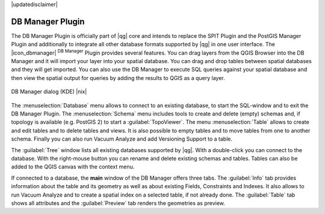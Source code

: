 |updatedisclaimer|

.. comment out this Section (by putting '|updatedisclaimer|' on top) if file is not uptodate with release

.. _dbmanager:

DB Manager Plugin
=================

The DB Manager Plugin is officially part of |qg| core and intends to replace the
SPIT Plugin and the PostGIS Manager Plugin and additionally to integrate all other
database formats supported by |qg| in one user interface. The |icon_dbmanager|
:sup:`DB Manager` Plugin provides several features. You can drag layers from the
QGIS Browser into the DB Manager and it will import your layer into your spatial
database. You can drag and drop tables between spatial databases and they will
get imported. You can also use the DB Manager to execute SQL queries against your
spatial database and then view the spatial output for queries by adding the
results to QGIS as a query layer.

.. _figure_db_manager:

.. only:: html

   **Figure DB Manager 1:**

.. figure:: /static/user_manual/plugins/db_manager.png
   :align: center
   :width: 30 em

   DB Manager dialog (KDE) |nix|


The :menuselection:`Database` menu allows to connect to an existing database, to
start the SQL-window and to exit the DB Manager Plugin. The :menuselection:`Schema`
menu includes tools to create and delete (empty) schemas and, if topology is
available (e.g. PostGIS 2) to start a :guilabel:`TopoViewer`. The menu
:menuselection:`Table` allows to create and edit tables and to delete tables and
views. It is also possible to empty tables and to move tables from one to another
schema. Finally you can also run Vacuum Analyze and add Versioning Support to a
table.

The :guilabel:`Tree` window lists all existing databases supported by |qg|. With
a double-click you can connect to the database. With the right-mouse button you
can rename and delete existing schemas and tables. Tables can also be added to
the QGIS canvas with the context menu.

If connected to a database, the **main** window of the DB Manager offers three
tabs. The :guilabel:`Info` tab provides information about the table and its
geometry as well as about existing Fields, Constraints and Indexes. It also
allows to run Vacuum Analyze and to create a spatial index on a selected table,
if not already done. The :guilabel:`Table` tab shows all attributes and the
:guilabel:`Preview` tab renders the geometries as preview.
